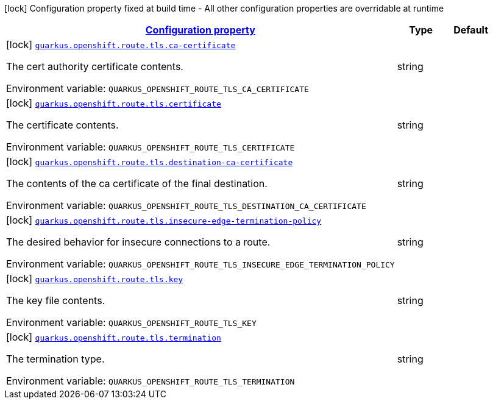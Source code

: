 
:summaryTableId: quarkus-kubernetes-config-group-tls-config
[.configuration-legend]
icon:lock[title=Fixed at build time] Configuration property fixed at build time - All other configuration properties are overridable at runtime
[.configuration-reference, cols="80,.^10,.^10"]
|===

h|[[quarkus-kubernetes-config-group-tls-config_configuration]]link:#quarkus-kubernetes-config-group-tls-config_configuration[Configuration property]

h|Type
h|Default

a|icon:lock[title=Fixed at build time] [[quarkus-kubernetes-config-group-tls-config_quarkus.openshift.route.tls.ca-certificate]]`link:#quarkus-kubernetes-config-group-tls-config_quarkus.openshift.route.tls.ca-certificate[quarkus.openshift.route.tls.ca-certificate]`

[.description]
--
The cert authority certificate contents.

ifdef::add-copy-button-to-env-var[]
Environment variable: env_var_with_copy_button:+++QUARKUS_OPENSHIFT_ROUTE_TLS_CA_CERTIFICATE+++[]
endif::add-copy-button-to-env-var[]
ifndef::add-copy-button-to-env-var[]
Environment variable: `+++QUARKUS_OPENSHIFT_ROUTE_TLS_CA_CERTIFICATE+++`
endif::add-copy-button-to-env-var[]
--|string 
|


a|icon:lock[title=Fixed at build time] [[quarkus-kubernetes-config-group-tls-config_quarkus.openshift.route.tls.certificate]]`link:#quarkus-kubernetes-config-group-tls-config_quarkus.openshift.route.tls.certificate[quarkus.openshift.route.tls.certificate]`

[.description]
--
The certificate contents.

ifdef::add-copy-button-to-env-var[]
Environment variable: env_var_with_copy_button:+++QUARKUS_OPENSHIFT_ROUTE_TLS_CERTIFICATE+++[]
endif::add-copy-button-to-env-var[]
ifndef::add-copy-button-to-env-var[]
Environment variable: `+++QUARKUS_OPENSHIFT_ROUTE_TLS_CERTIFICATE+++`
endif::add-copy-button-to-env-var[]
--|string 
|


a|icon:lock[title=Fixed at build time] [[quarkus-kubernetes-config-group-tls-config_quarkus.openshift.route.tls.destination-ca-certificate]]`link:#quarkus-kubernetes-config-group-tls-config_quarkus.openshift.route.tls.destination-ca-certificate[quarkus.openshift.route.tls.destination-ca-certificate]`

[.description]
--
The contents of the ca certificate of the final destination.

ifdef::add-copy-button-to-env-var[]
Environment variable: env_var_with_copy_button:+++QUARKUS_OPENSHIFT_ROUTE_TLS_DESTINATION_CA_CERTIFICATE+++[]
endif::add-copy-button-to-env-var[]
ifndef::add-copy-button-to-env-var[]
Environment variable: `+++QUARKUS_OPENSHIFT_ROUTE_TLS_DESTINATION_CA_CERTIFICATE+++`
endif::add-copy-button-to-env-var[]
--|string 
|


a|icon:lock[title=Fixed at build time] [[quarkus-kubernetes-config-group-tls-config_quarkus.openshift.route.tls.insecure-edge-termination-policy]]`link:#quarkus-kubernetes-config-group-tls-config_quarkus.openshift.route.tls.insecure-edge-termination-policy[quarkus.openshift.route.tls.insecure-edge-termination-policy]`

[.description]
--
The desired behavior for insecure connections to a route.

ifdef::add-copy-button-to-env-var[]
Environment variable: env_var_with_copy_button:+++QUARKUS_OPENSHIFT_ROUTE_TLS_INSECURE_EDGE_TERMINATION_POLICY+++[]
endif::add-copy-button-to-env-var[]
ifndef::add-copy-button-to-env-var[]
Environment variable: `+++QUARKUS_OPENSHIFT_ROUTE_TLS_INSECURE_EDGE_TERMINATION_POLICY+++`
endif::add-copy-button-to-env-var[]
--|string 
|


a|icon:lock[title=Fixed at build time] [[quarkus-kubernetes-config-group-tls-config_quarkus.openshift.route.tls.key]]`link:#quarkus-kubernetes-config-group-tls-config_quarkus.openshift.route.tls.key[quarkus.openshift.route.tls.key]`

[.description]
--
The key file contents.

ifdef::add-copy-button-to-env-var[]
Environment variable: env_var_with_copy_button:+++QUARKUS_OPENSHIFT_ROUTE_TLS_KEY+++[]
endif::add-copy-button-to-env-var[]
ifndef::add-copy-button-to-env-var[]
Environment variable: `+++QUARKUS_OPENSHIFT_ROUTE_TLS_KEY+++`
endif::add-copy-button-to-env-var[]
--|string 
|


a|icon:lock[title=Fixed at build time] [[quarkus-kubernetes-config-group-tls-config_quarkus.openshift.route.tls.termination]]`link:#quarkus-kubernetes-config-group-tls-config_quarkus.openshift.route.tls.termination[quarkus.openshift.route.tls.termination]`

[.description]
--
The termination type.

ifdef::add-copy-button-to-env-var[]
Environment variable: env_var_with_copy_button:+++QUARKUS_OPENSHIFT_ROUTE_TLS_TERMINATION+++[]
endif::add-copy-button-to-env-var[]
ifndef::add-copy-button-to-env-var[]
Environment variable: `+++QUARKUS_OPENSHIFT_ROUTE_TLS_TERMINATION+++`
endif::add-copy-button-to-env-var[]
--|string 
|

|===